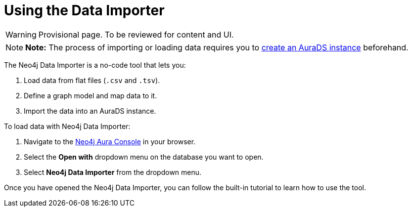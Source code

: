 [[aurads-data-importer]]
= Using the Data Importer
:description: This page describes how to use the Data Importer with a Neo4j AuraDS instance.

WARNING: Provisional page. To be reviewed for content and UI.

[NOTE]
====
*Note:* The process of importing or loading data requires you to xref:aurads/create-instance.adoc[create an AuraDS instance] beforehand.
====

The Neo4j Data Importer is a no-code tool that lets you:

. Load data from flat files (`.csv` and `.tsv`).
. Define a graph model and map data to it.
. Import the data into an AuraDS instance.

To load data with Neo4j Data Importer:

. Navigate to the https://console.neo4j.io/[Neo4j Aura Console] in your browser.
. Select the *Open with* dropdown menu on the database you want to open.
. Select *Neo4j Data Importer* from the dropdown menu.

Once you have opened the Neo4j Data Importer, you can follow the built-in tutorial to learn how to use the tool.
